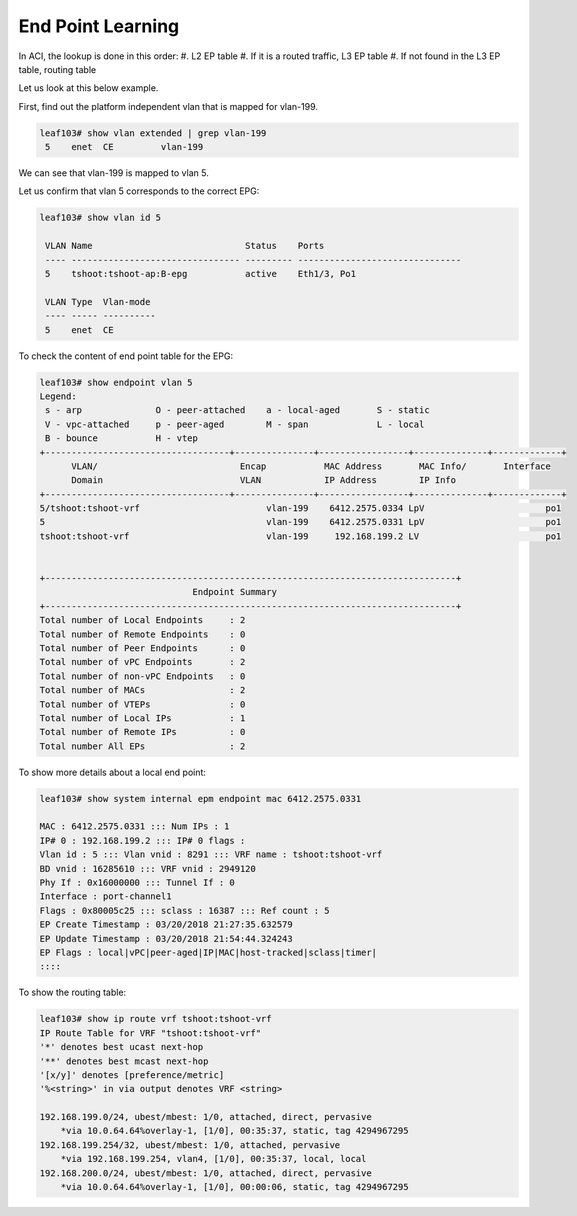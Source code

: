 End Point Learning
==================

.. image:: eptable-rib.png
   :width: 400px
   :alt: End Point and Routing Tables

In ACI, the lookup is done in this order:
#. L2 EP table 
#. If it is a routed traffic, L3 EP table 
#. If not found in the L3 EP table, routing table

Let us look at this below example.

First, find out the platform independent vlan that is mapped for vlan-199.

.. code-block:: console

	leaf103# show vlan extended | grep vlan-199
	 5    enet  CE         vlan-199    

We can see that vlan-199 is mapped to vlan 5.

Let us confirm that vlan 5 corresponds to the correct EPG:

.. code-block:: console

	leaf103# show vlan id 5

	 VLAN Name                             Status    Ports                           
	 ---- -------------------------------- --------- ------------------------------- 
	 5    tshoot:tshoot-ap:B-epg           active    Eth1/3, Po1 

	 VLAN Type  Vlan-mode  
	 ---- ----- ---------- 
	 5    enet  CE 

To check the content of end point table for the EPG:

.. code-block:: console

	leaf103# show endpoint vlan 5   
	Legend:
	 s - arp              O - peer-attached    a - local-aged       S - static          
	 V - vpc-attached     p - peer-aged        M - span             L - local           
	 B - bounce           H - vtep            
	+-----------------------------------+---------------+-----------------+--------------+-------------+
	      VLAN/                           Encap           MAC Address       MAC Info/       Interface
	      Domain                          VLAN            IP Address        IP Info
	+-----------------------------------+---------------+-----------------+--------------+-------------+
	5/tshoot:tshoot-vrf                        vlan-199    6412.2575.0334 LpV                       po1 
	5                                          vlan-199    6412.2575.0331 LpV                       po1
	tshoot:tshoot-vrf                          vlan-199     192.168.199.2 LV                        po1


	+------------------------------------------------------------------------------+
	                             Endpoint Summary
	+------------------------------------------------------------------------------+
	Total number of Local Endpoints     : 2   
	Total number of Remote Endpoints    : 0   
	Total number of Peer Endpoints      : 0   
	Total number of vPC Endpoints       : 2   
	Total number of non-vPC Endpoints   : 0   
	Total number of MACs                : 2   
	Total number of VTEPs               : 0   
	Total number of Local IPs           : 1   
	Total number of Remote IPs          : 0   
	Total number All EPs                : 2   


To show more details about a local end point:

.. code-block:: console

	leaf103# show system internal epm endpoint mac 6412.2575.0331

	MAC : 6412.2575.0331 ::: Num IPs : 1
	IP# 0 : 192.168.199.2 ::: IP# 0 flags :  
	Vlan id : 5 ::: Vlan vnid : 8291 ::: VRF name : tshoot:tshoot-vrf
	BD vnid : 16285610 ::: VRF vnid : 2949120
	Phy If : 0x16000000 ::: Tunnel If : 0
	Interface : port-channel1
	Flags : 0x80005c25 ::: sclass : 16387 ::: Ref count : 5
	EP Create Timestamp : 03/20/2018 21:27:35.632579
	EP Update Timestamp : 03/20/2018 21:54:44.324243
	EP Flags : local|vPC|peer-aged|IP|MAC|host-tracked|sclass|timer|
	::::

To show the routing table:

.. code-block:: console

	leaf103# show ip route vrf tshoot:tshoot-vrf  
	IP Route Table for VRF "tshoot:tshoot-vrf"
	'*' denotes best ucast next-hop
	'**' denotes best mcast next-hop
	'[x/y]' denotes [preference/metric]
	'%<string>' in via output denotes VRF <string>

	192.168.199.0/24, ubest/mbest: 1/0, attached, direct, pervasive
	    *via 10.0.64.64%overlay-1, [1/0], 00:35:37, static, tag 4294967295
	192.168.199.254/32, ubest/mbest: 1/0, attached, pervasive
	    *via 192.168.199.254, vlan4, [1/0], 00:35:37, local, local
	192.168.200.0/24, ubest/mbest: 1/0, attached, direct, pervasive
	    *via 10.0.64.64%overlay-1, [1/0], 00:00:06, static, tag 4294967295

